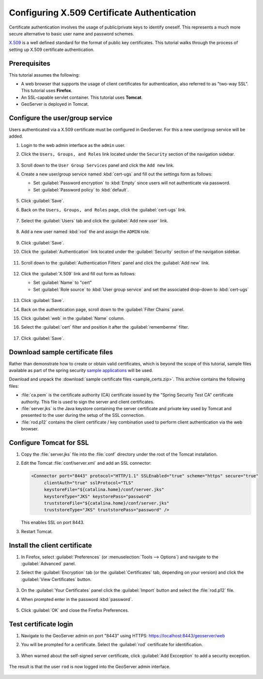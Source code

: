.. _sec_tutorials_cert:

Configuring X.509 Certificate Authentication
============================================

Certificate authentication involves the usage of public/private keys to identify oneself. This represents a much more secure alternative to basic user name and password schemes.

`X.509 <http://en.wikipedia.org/wiki/X.509>`_ is a well defined standard for the format of public key certificates. This tutorial walks through the process of setting up X.509 certificate authentication.

Prerequisites
-------------

This tutorial assumes the following:

* A web browser that supports the usage of client certificates for authentication, also referred to as "two-way SSL". This tutorial uses **Firefox**.
* An SSL-capable servlet container. This tutorial uses **Tomcat**.
* GeoServer is deployed in Tomcat.

Configure the user/group service
--------------------------------

Users authenticated via a X.509 certificate must be configured in GeoServer. For this a new user/group service will be added.

#. Login to the web admin interface as the ``admin`` user.

#. Click the ``Users, Groups, and Roles`` link located under the ``Security`` section of
   the navigation sidebar.
   
   .. figure:: images/cert1.jpg
   
#. Scroll down to the ``User Group Services`` panel and click the ``Add new`` link.

#. Create a new user/group service named :kbd:`cert-ugs` and fill out the settings form as follows:
   
   * Set :guilabel:`Password encryption` to :kbd:`Empty` since users will not authenticate via password.
   * Set :guilabel:`Password policy` to :kbd:`default`.

   .. figure:: images/cert2.jpg

#. Click :guilabel:`Save`.

#. Back on the ``Users, Groups, and Roles`` page, click the :guilabel:`cert-ugs` link.

   .. figure:: images/cert3.jpg

#. Select the :guilabel:`Users` tab and click the :guilabel:`Add new user` link.

   .. figure:: images/cert4.jpg

#. Add a new user named :kbd:`rod` the and assign the ``ADMIN`` role.

   .. figure:: images/cert5.jpg

#. Click :guilabel:`Save`.

#. Click the :guilabel:`Authentication` link located under the :guilabel:`Security` section of the navigation sidebar.

    .. figure:: images/cert6.jpg

#. Scroll down to the :guilabel:`Authentication Filters` panel and click the :guilabel:`Add new` link.

    .. figure:: images/cert7.jpg

#. Click the :guilabel:`X.509` link and fill out form as follows:

   * Set :guilabel:`Name` to "cert"
   * Set :guilabel:`Role source` to :kbd:`User group service` and set the associated drop-down to :kbd:`cert-ugs`

   .. figure:: images/cert8.jpg

#. Click :guilabel:`Save`.

#. Back on the authentication page, scroll down to the :guilabel:`Filter Chains` panel. 

#. Click :guilabel:`web` in the :guilabel:`Name` column.

#. Select the :guilabel:`cert` filter and position it after the :guilabel:`rememberme` filter. 

   .. figure:: images/cert9.jpg

#. Click :guilabel:`Save`.

Download sample certificate files
---------------------------------

Rather than demonstrate how to create or obtain valid certificates, which is beyond the scope of this tutorial, sample files available as part of the spring security `sample applications <https://github.com/SpringSource/spring-security/tree/master/samples/certificates>`_ will be used.

Download and unpack the :download:`sample certificate files <sample_certs.zip>`. This archive contains the following files:

* :file:`ca.pem` is the certificate authority (CA) certificate issued by the "Spring Security Test CA" certificate authority. This file is used to sign the server and client certificates.
* :file:`server.jks` is the Java keystore containing the server certificate and private key used by Tomcat and presented to the user during the setup of the SSL connection.
* :file:`rod.p12` contains the client certificate / key combination used to perform client authentication via the web browser.

Configure Tomcat for SSL
------------------------

#. Copy the :file:`server.jks` file into the :file:`conf` directory under the root of the Tomcat installation.

#. Edit the Tomcat :file:`conf/server.xml` and add an SSL connector:

   .. code-block:: xml

       <Connector port="8443" protocol="HTTP/1.1" SSLEnabled="true" scheme="https" secure="true"
            clientAuth="true" sslProtocol="TLS" 
            keystoreFile="${catalina.home}/conf/server.jks"
            keystoreType="JKS" keystorePass="password"
            truststoreFile="${catalina.home}/conf/server.jks"
            truststoreType="JKS" truststorePass="password" />

   This enables SSL on port 8443.

#. Restart Tomcat.

Install the client certificate
------------------------------

#. In Firefox, select :guilabel:`Preferences` (or :menuselection:`Tools --> Options`) and navigate to the :guilabel:`Advanced` panel.

#. Select the :guilabel:`Encryption` tab (or the :guilabel:`Certificates` tab, depending on your version) and click the :guilabel:`View Certificates` button.

    .. figure:: images/cert10.jpg

#. On the :guilabel:`Your Certificates` panel click the :guilabel:`Import` button and select the :file:`rod.p12` file.

#. When prompted enter in the password :kbd:`password`.

    .. figure:: images/cert11.jpg

#. Click :guilabel:`OK` and close the Firefox Preferences.

Test certificate login
----------------------

#. Navigate to the GeoServer admin on port "8443" using HTTPS: https://localhost:8443/geoserver/web

#. You will be prompted for a certificate. Select the :guilabel:`rod` certificate for identification.

    .. figure:: images/cert12.jpg

#. When warned about the self-signed server certificate, click :guilabel:`Add Excception` to add a security exception.

    .. figure:: images/cert13.jpg

The result is that the user ``rod`` is now logged into the GeoServer admin interface.

    .. figure:: images/cert14.jpg
